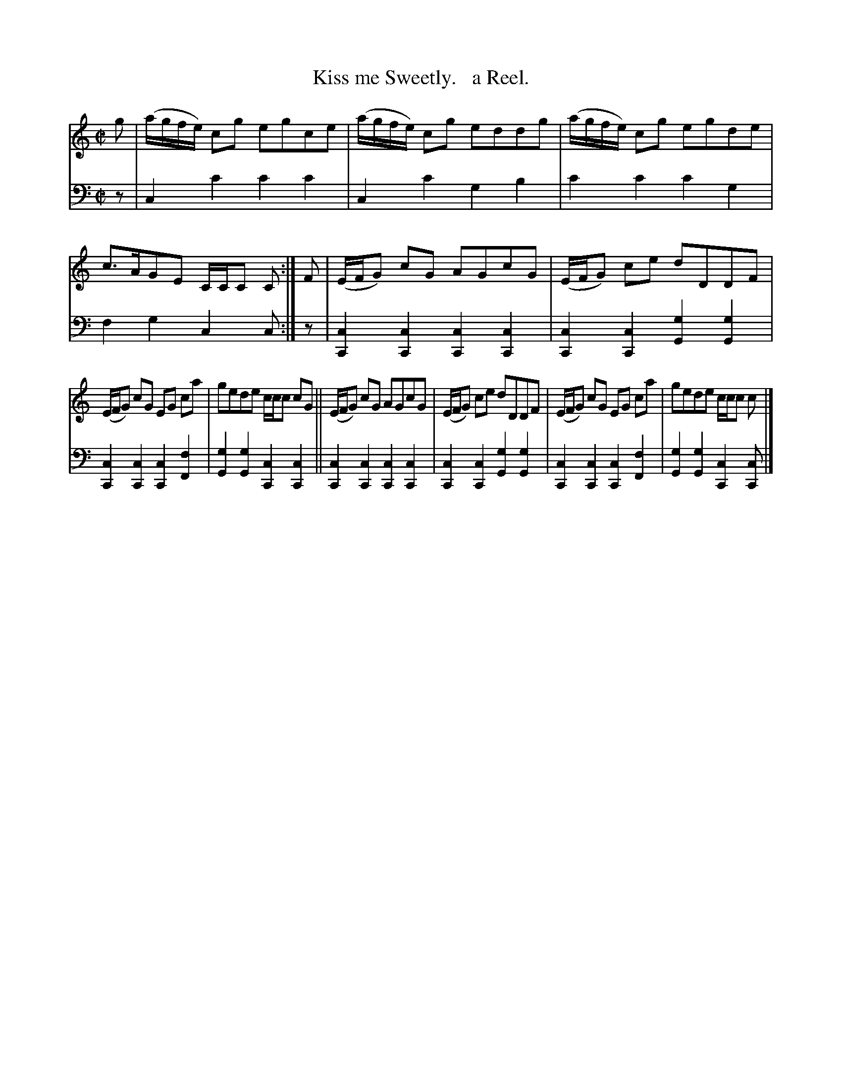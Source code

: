 X: 4322
T: Kiss me Sweetly.   a Reel.
%R: reel
B: Niel Gow & Sons "Complete Repository" v.4 p.32 #2
Z: 2021 John Chambers <jc:trillian.mit.edu>
M: C|
L: 1/8
K: C
% - - - - - - - - - -
% Voice 1 formatted for compactness and proofreading.
V: 1 staves=2
g |\
(a/g/f/e/) cg egce | (a/g/f/e/) cg eddg | (a/g/f/e/) cg egde | c>AGE C/C/C C :| F | (E/F/G) cG AGcG | (E/F/G) ce dDDF |
(E/F/G) cG EG ca | gede c/c/c cG || (E/F/G) cG AGcG | (E/F/G) ce dDDF | (E/F/G) cG EG ca | gede c/c/c c |]
% - - - - - - - - - -
% Voice 2 preserves the book's staff layout.
V: 2 clef=bass middle=d
z |\
c2c'2 c'2c'2 | c2c'2 g2b2 | c'2c'2 c'2g2 | f2g2 c2c :| z |\
[c2C2][c2C2] [c2C2][c2C2] | [c2C2][c2C2] [g2G2][g2G2] |
[c2C2][c2C2] [c2C2][f2F2] | [g2G2][g2G2] [c2C2][c2C2] ||\
[c2C2][c2C2] [c2C2][c2C2] | [c2C2][c2C2] [g2G2][g2G2] |\
[c2C2][c2C2] [c2C2][f2F2] | [g2G2][g2G2] [c2C2][cC] |]
